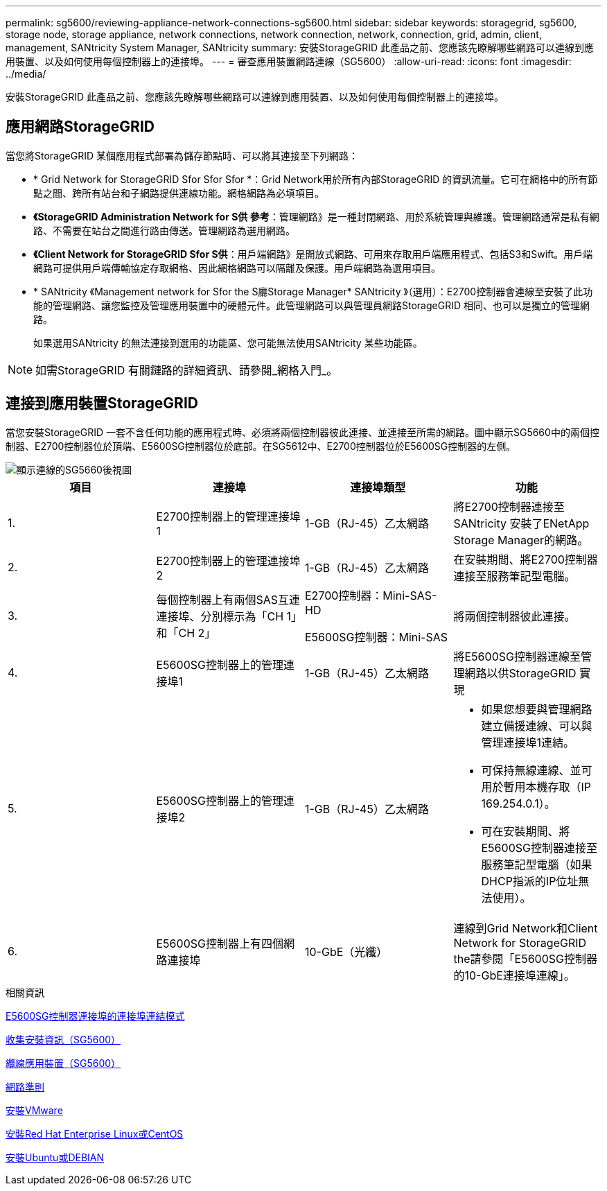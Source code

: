---
permalink: sg5600/reviewing-appliance-network-connections-sg5600.html 
sidebar: sidebar 
keywords: storagegrid, sg5600, storage node, storage appliance, network connections, network connection, network, connection, grid, admin, client, management, SANtricity System Manager, SANtricity 
summary: 安裝StorageGRID 此產品之前、您應該先瞭解哪些網路可以連線到應用裝置、以及如何使用每個控制器上的連接埠。 
---
= 審查應用裝置網路連線（SG5600）
:allow-uri-read: 
:icons: font
:imagesdir: ../media/


[role="lead"]
安裝StorageGRID 此產品之前、您應該先瞭解哪些網路可以連線到應用裝置、以及如何使用每個控制器上的連接埠。



== 應用網路StorageGRID

當您將StorageGRID 某個應用程式部署為儲存節點時、可以將其連接至下列網路：

* * Grid Network for StorageGRID Sfor Sfor Sfor *：Grid Network用於所有內部StorageGRID 的資訊流量。它可在網格中的所有節點之間、跨所有站台和子網路提供連線功能。網格網路為必填項目。
* *《StorageGRID Administration Network for S供 參考*：管理網路》是一種封閉網路、用於系統管理與維護。管理網路通常是私有網路、不需要在站台之間進行路由傳送。管理網路為選用網路。
* *《Client Network for StorageGRID Sfor S供*：用戶端網路》是開放式網路、可用來存取用戶端應用程式、包括S3和Swift。用戶端網路可提供用戶端傳輸協定存取網格、因此網格網路可以隔離及保護。用戶端網路為選用項目。
* * SANtricity 《Management network for Sfor the S廳Storage Manager* SANtricity 》（選用）：E2700控制器會連線至安裝了此功能的管理網路、讓您監控及管理應用裝置中的硬體元件。此管理網路可以與管理員網路StorageGRID 相同、也可以是獨立的管理網路。
+
如果選用SANtricity 的無法連接到選用的功能區、您可能無法使用SANtricity 某些功能區。




NOTE: 如需StorageGRID 有關鏈路的詳細資訊、請參閱_網格入門_。



== 連接到應用裝置StorageGRID

當您安裝StorageGRID 一套不含任何功能的應用程式時、必須將兩個控制器彼此連接、並連接至所需的網路。圖中顯示SG5660中的兩個控制器、E2700控制器位於頂端、E5600SG控制器位於底部。在SG5612中、E2700控制器位於E5600SG控制器的左側。

image::../media/cabling_diagram.gif[顯示連線的SG5660後視圖]

|===
| 項目 | 連接埠 | 連接埠類型 | 功能 


 a| 
1.
 a| 
E2700控制器上的管理連接埠1
 a| 
1-GB（RJ-45）乙太網路
 a| 
將E2700控制器連接至SANtricity 安裝了ENetApp Storage Manager的網路。



 a| 
2.
 a| 
E2700控制器上的管理連接埠2
 a| 
1-GB（RJ-45）乙太網路
 a| 
在安裝期間、將E2700控制器連接至服務筆記型電腦。



 a| 
3.
 a| 
每個控制器上有兩個SAS互連連接埠、分別標示為「CH 1」和「CH 2」
 a| 
E2700控制器：Mini-SAS-HD

E5600SG控制器：Mini-SAS
 a| 
將兩個控制器彼此連接。



 a| 
4.
 a| 
E5600SG控制器上的管理連接埠1
 a| 
1-GB（RJ-45）乙太網路
 a| 
將E5600SG控制器連線至管理網路以供StorageGRID 實現



 a| 
5.
 a| 
E5600SG控制器上的管理連接埠2
 a| 
1-GB（RJ-45）乙太網路
 a| 
* 如果您想要與管理網路建立備援連線、可以與管理連接埠1連結。
* 可保持無線連線、並可用於暫用本機存取（IP 169.254.0.1）。
* 可在安裝期間、將E5600SG控制器連接至服務筆記型電腦（如果DHCP指派的IP位址無法使用）。




 a| 
6.
 a| 
E5600SG控制器上有四個網路連接埠
 a| 
10-GbE（光纖）
 a| 
連線到Grid Network和Client Network for StorageGRID the請參閱「E5600SG控制器的10-GbE連接埠連線」。

|===
.相關資訊
xref:port-bond-modes-for-e5600sg-controller-ports.adoc[E5600SG控制器連接埠的連接埠連結模式]

xref:gathering-installation-information-sg5600.adoc[收集安裝資訊（SG5600）]

xref:cabling-appliance-sg5600.adoc[纜線應用裝置（SG5600）]

xref:../network/index.adoc[網路準則]

xref:../vmware/index.adoc[安裝VMware]

xref:../rhel/index.adoc[安裝Red Hat Enterprise Linux或CentOS]

xref:../ubuntu/index.adoc[安裝Ubuntu或DEBIAN]
